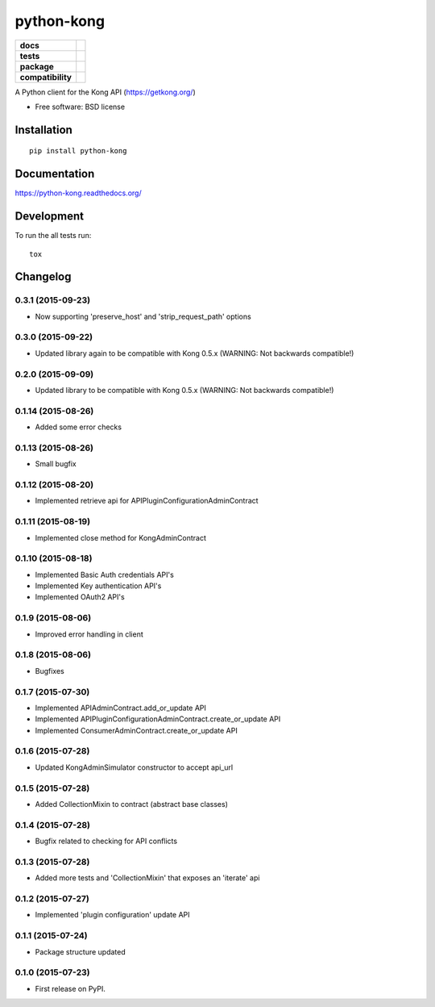 ===========
python-kong
===========

.. list-table::
    :stub-columns: 1

    * - docs
      - |docs|
    * - tests
      - | |circleci| |coveralls| |scrutinizer|
    * - package
      - |version| |downloads| |wheel|
    * - compatibility
      - |pyversions| |implementation|

.. |docs| image:: https://readthedocs.org/projects/python-kong/badge/?style=flat
    :target: https://readthedocs.org/projects/python-kong
    :alt: Documentation Status

.. |circleci| image:: https://img.shields.io/circleci/project/vikingco/python-kong.svg?style=flat&label=CircleCI
    :alt: CircleCI Build Status
    :target: https://circleci.com/gh/vikingco/python-kong

.. |coveralls| image:: http://img.shields.io/coveralls/vikingco/python-kong/master.svg?style=flat&label=Coveralls
    :alt: Coverage Status
    :target: https://coveralls.io/github/vikingco/python-kong

.. |version| image:: http://img.shields.io/pypi/v/python-kong.svg?style=flat
    :alt: PyPI Package latest release
    :target: https://pypi.python.org/pypi/python-kong

.. |downloads| image:: http://img.shields.io/pypi/dm/python-kong.svg?style=flat
    :alt: PyPI Package monthly downloads
    :target: https://pypi.python.org/pypi/python-kong

.. |scrutinizer| image:: https://img.shields.io/scrutinizer/g/vikingco/python-kong/master.svg?style=flat
    :alt: Scrutinizer Status
    :target: https://scrutinizer-ci.com/g/vikingco/python-kong/

.. |wheel| image:: https://img.shields.io/pypi/wheel/python-kong.svg?style=flat
    :alt: PyPI Wheel
    :target: https://pypi.python.org/pypi/python-kong

.. |pyversions| image:: https://img.shields.io/pypi/pyversions/python-kong.svg?style=flat
    :alt: Supported python versions
    :target: https://pypi.python.org/pypi/python-kong

.. |implementation| image:: https://img.shields.io/pypi/implementation/python-kong.svg?style=flat
    :alt: Supported imlementations
    :target: https://pypi.python.org/pypi/python-kong

A Python client for the Kong API (https://getkong.org/)

* Free software: BSD license

Installation
============

::

    pip install python-kong

Documentation
=============

https://python-kong.readthedocs.org/

Development
===========

To run the all tests run::

    tox


Changelog
=========

0.3.1 (2015-09-23)
------------------

* Now supporting 'preserve_host' and 'strip_request_path' options

0.3.0 (2015-09-22)
------------------

* Updated library again to be compatible with Kong 0.5.x (WARNING: Not backwards compatible!)

0.2.0 (2015-09-09)
------------------

* Updated library to be compatible with Kong 0.5.x (WARNING: Not backwards compatible!)

0.1.14 (2015-08-26)
-------------------

* Added some error checks

0.1.13 (2015-08-26)
-------------------

* Small bugfix

0.1.12 (2015-08-20)
-------------------

* Implemented retrieve api for APIPluginConfigurationAdminContract

0.1.11 (2015-08-19)
-------------------

* Implemented close method for KongAdminContract

0.1.10 (2015-08-18)
-------------------

* Implemented Basic Auth credentials API's
* Implemented Key authentication API's
* Implemented OAuth2 API's

0.1.9 (2015-08-06)
------------------

* Improved error handling in client

0.1.8 (2015-08-06)
------------------

* Bugfixes

0.1.7 (2015-07-30)
------------------

* Implemented APIAdminContract.add_or_update API
* Implemented APIPluginConfigurationAdminContract.create_or_update API
* Implemented ConsumerAdminContract.create_or_update API

0.1.6 (2015-07-28)
------------------

* Updated KongAdminSimulator constructor to accept api_url

0.1.5 (2015-07-28)
------------------

* Added CollectionMixin to contract (abstract base classes)

0.1.4 (2015-07-28)
------------------

* Bugfix related to checking for API conflicts

0.1.3 (2015-07-28)
------------------

* Added more tests and 'CollectionMixin' that exposes an 'iterate' api

0.1.2 (2015-07-27)
------------------

* Implemented 'plugin configuration' update API

0.1.1 (2015-07-24)
------------------

* Package structure updated

0.1.0 (2015-07-23)
------------------

* First release on PyPI.


